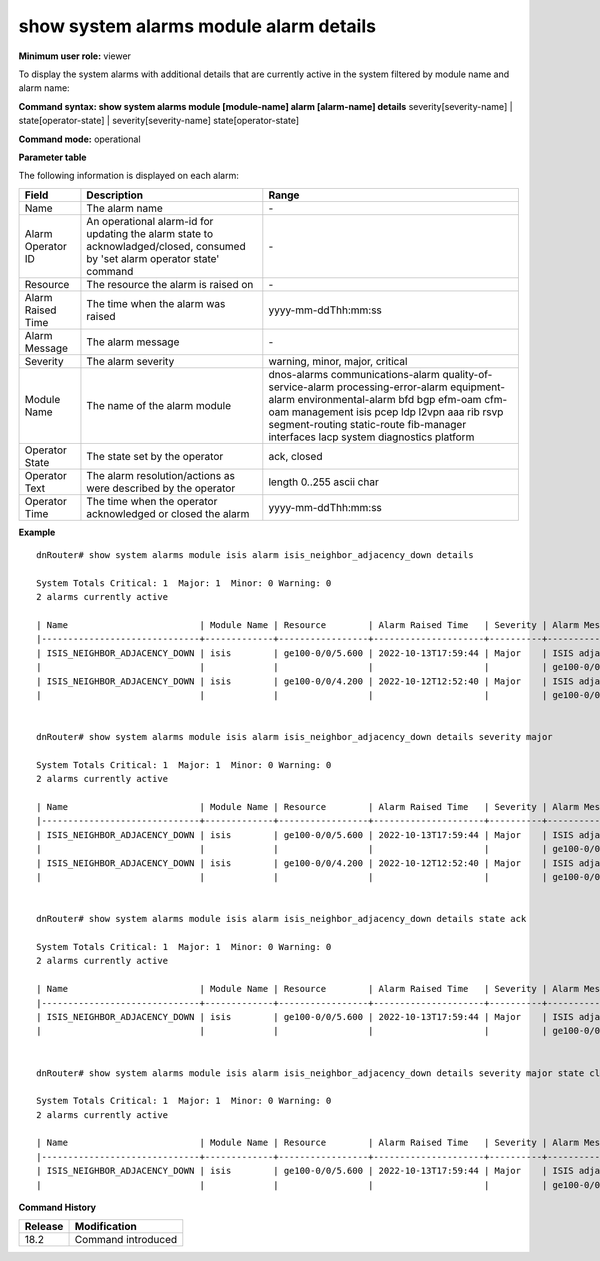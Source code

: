 show system alarms module alarm details
---------------------------------------

**Minimum user role:** viewer

To display the system alarms with additional details that are currently active in the system filtered by module name and alarm name:



**Command syntax: show system alarms module [module-name] alarm [alarm-name] details** severity[severity-name] \| state[operator-state] \| severity[severity-name] state[operator-state]


**Command mode:** operational



**Parameter table**

The following information is displayed on each alarm:

+-------------------+--------------------------------------------------------------------------------------------------------------------------------+--------------------------+
| Field             | Description                                                                                                                    | Range                    |
+===================+================================================================================================================================+==========================+
| Name              | The alarm name                                                                                                                 | \-                       |
+-------------------+--------------------------------------------------------------------------------------------------------------------------------+--------------------------+
| Alarm Operator ID | An operational alarm-id for updating the alarm state to acknowladged/closed, consumed by 'set alarm operator state' command    | \-                       |
+-------------------+--------------------------------------------------------------------------------------------------------------------------------+--------------------------+
| Resource          | The resource the alarm is raised on                                                                                            | \-                       |
+-------------------+--------------------------------------------------------------------------------------------------------------------------------+--------------------------+
| Alarm Raised Time | The time when the alarm was raised                                                                                             | yyyy-mm-ddThh:mm:ss      |
+-------------------+--------------------------------------------------------------------------------------------------------------------------------+--------------------------+
| Alarm Message     | The alarm message                                                                                                              | \-                       |
+-------------------+--------------------------------------------------------------------------------------------------------------------------------+--------------------------+
| Severity          | The alarm severity                                                                                                             | warning, minor, major,   |
|                   |                                                                                                                                | critical                 |
+-------------------+--------------------------------------------------------------------------------------------------------------------------------+--------------------------+
| Module Name       | The name of the alarm module                                                                                                   | dnos-alarms              |
|                   |                                                                                                                                | communications-alarm     |
|                   |                                                                                                                                | quality-of-service-alarm |
|                   |                                                                                                                                | processing-error-alarm   |
|                   |                                                                                                                                | equipment-alarm          |
|                   |                                                                                                                                | environmental-alarm      |
|                   |                                                                                                                                | bfd                      |
|                   |                                                                                                                                | bgp                      |
|                   |                                                                                                                                | efm-oam                  |
|                   |                                                                                                                                | cfm-oam                  |
|                   |                                                                                                                                | management               |
|                   |                                                                                                                                | isis                     |
|                   |                                                                                                                                | pcep                     |
|                   |                                                                                                                                | ldp                      |
|                   |                                                                                                                                | l2vpn                    |
|                   |                                                                                                                                | aaa                      |
|                   |                                                                                                                                | rib                      |
|                   |                                                                                                                                | rsvp                     |
|                   |                                                                                                                                | segment-routing          |
|                   |                                                                                                                                | static-route             |
|                   |                                                                                                                                | fib-manager              |
|                   |                                                                                                                                | interfaces               |
|                   |                                                                                                                                | lacp                     |
|                   |                                                                                                                                | system                   |
|                   |                                                                                                                                | diagnostics              |
|                   |                                                                                                                                | platform                 |
+-------------------+--------------------------------------------------------------------------------------------------------------------------------+--------------------------+
| Operator State    | The state set by the operator                                                                                                  | ack, closed              |
+-------------------+--------------------------------------------------------------------------------------------------------------------------------+--------------------------+
| Operator Text     | The alarm resolution/actions as were described by the operator                                                                 | length 0..255 ascii char |
+-------------------+--------------------------------------------------------------------------------------------------------------------------------+--------------------------+
| Operator Time     | The time when the operator acknowledged or closed the alarm                                                                    | yyyy-mm-ddThh:mm:ss      |
+-------------------+--------------------------------------------------------------------------------------------------------------------------------+--------------------------+

**Example**
::

    dnRouter# show system alarms module isis alarm isis_neighbor_adjacency_down details

    System Totals Critical: 1  Major: 1  Minor: 0 Warning: 0
    2 alarms currently active

    | Name                         | Module Name | Resource        | Alarm Raised Time   | Severity | Alarm Message                        | Operator State | Alarm Operator ID | Operator Text                     | Operator Time       |
    |------------------------------+-------------+-----------------+---------------------+----------+--------------------------------------+----------------+-------------------+-----------------------------------+---------------------+
    | ISIS_NEIGHBOR_ADJACENCY_DOWN | isis        | ge100-0/0/5.600 | 2022-10-13T17:59:44 | Major    | ISIS adjacency down on interface     | Ack,           | 1278605535506855  |                                   | 2022-10-13T18:59:44 |
    |                              |             |                 |                     |          | ge100-0/0/5.600                      | Closed         |                   | handled the adjacency on the peer | 2022-10-12T19:15:40 |
    | ISIS_NEIGHBOR_ADJACENCY_DOWN | isis        | ge100-0/0/4.200 | 2022-10-12T12:52:40 | Major    | ISIS adjacency down on interface     |                | 2328605535506123  |                                   |                     |
    |                              |             |                 |                     |          | ge100-0/0/4.200                      |                |                   |                                   |                     |


    dnRouter# show system alarms module isis alarm isis_neighbor_adjacency_down details severity major

    System Totals Critical: 1  Major: 1  Minor: 0 Warning: 0
    2 alarms currently active

    | Name                         | Module Name | Resource        | Alarm Raised Time   | Severity | Alarm Message                        | Operator State | Alarm Operator ID | Operator Text                     | Operator Time       |
    |------------------------------+-------------+-----------------+---------------------+----------+--------------------------------------+----------------+-------------------+-----------------------------------+---------------------+
    | ISIS_NEIGHBOR_ADJACENCY_DOWN | isis        | ge100-0/0/5.600 | 2022-10-13T17:59:44 | Major    | ISIS adjacency down on interface     | Ack,           | 1278605535506855  |                                   | 2022-10-13T18:59:44 |
    |                              |             |                 |                     |          | ge100-0/0/5.600                      | Closed         |                   | handled the adjacency on the peer | 2022-10-12T19:15:40 |
    | ISIS_NEIGHBOR_ADJACENCY_DOWN | isis        | ge100-0/0/4.200 | 2022-10-12T12:52:40 | Major    | ISIS adjacency down on interface     |                | 2328605535506123  |                                   |                     |
    |                              |             |                 |                     |          | ge100-0/0/4.200                      |                |                   |                                   |                     |


    dnRouter# show system alarms module isis alarm isis_neighbor_adjacency_down details state ack

    System Totals Critical: 1  Major: 1  Minor: 0 Warning: 0
    2 alarms currently active

    | Name                         | Module Name | Resource        | Alarm Raised Time   | Severity | Alarm Message                        | Operator State | Alarm Operator ID | Operator Text                     | Operator Time       |
    |------------------------------+-------------+-----------------+---------------------+----------+--------------------------------------+----------------+-------------------+-----------------------------------+---------------------+
    | ISIS_NEIGHBOR_ADJACENCY_DOWN | isis        | ge100-0/0/5.600 | 2022-10-13T17:59:44 | Major    | ISIS adjacency down on interface     | Ack,           | 1278605535506855  |                                   | 2022-10-13T18:59:44 |
    |                              |             |                 |                     |          | ge100-0/0/5.600                      | Closed         |                   | handled the adjacency on the peer | 2022-10-12T19:15:40 |


    dnRouter# show system alarms module isis alarm isis_neighbor_adjacency_down details severity major state closed

    System Totals Critical: 1  Major: 1  Minor: 0 Warning: 0
    2 alarms currently active

    | Name                         | Module Name | Resource        | Alarm Raised Time   | Severity | Alarm Message                        | Operator State | Alarm Operator ID | Operator Text                     | Operator Time       |
    |------------------------------+-------------+-----------------+---------------------+----------+--------------------------------------+----------------+-------------------+-----------------------------------+---------------------+
    | ISIS_NEIGHBOR_ADJACENCY_DOWN | isis        | ge100-0/0/5.600 | 2022-10-13T17:59:44 | Major    | ISIS adjacency down on interface     | Ack,           | 1278605535506855  |                                   | 2022-10-13T18:59:44 |
    |                              |             |                 |                     |          | ge100-0/0/5.600                      | Closed         |                   | handled the adjacency on the peer | 2022-10-12T19:15:40 |


.. **Help line:** show system active alarms details.

**Command History**

+---------+--------------------------------------------------+
| Release | Modification                                     |
+=========+==================================================+
| 18.2    | Command introduced                               |
+---------+--------------------------------------------------+